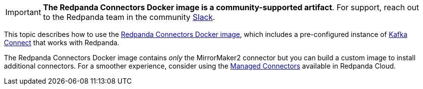 IMPORTANT: *The Redpanda Connectors Docker image is a community-supported artifact*. For support, reach out to the Redpanda team in the community https://redpanda.com/slack[Slack^].

This topic describes how to use the https://hub.docker.com/r/redpandadata/connectors/tags[Redpanda Connectors Docker image^], which
includes a pre-configured instance of https://redpanda.com/guides/kafka-tutorial/what-is-kafka-connect[Kafka Connect] that works
with Redpanda. 

The Redpanda Connectors Docker image contains _only_ the MirrorMaker2 connector but you can build a custom image to install additional connectors.
For a smoother experience, consider using the https://docs.redpanda.com/current/deploy/deployment-option/cloud/managed-connectors/[Managed Connectors] 
available in Redpanda Cloud.